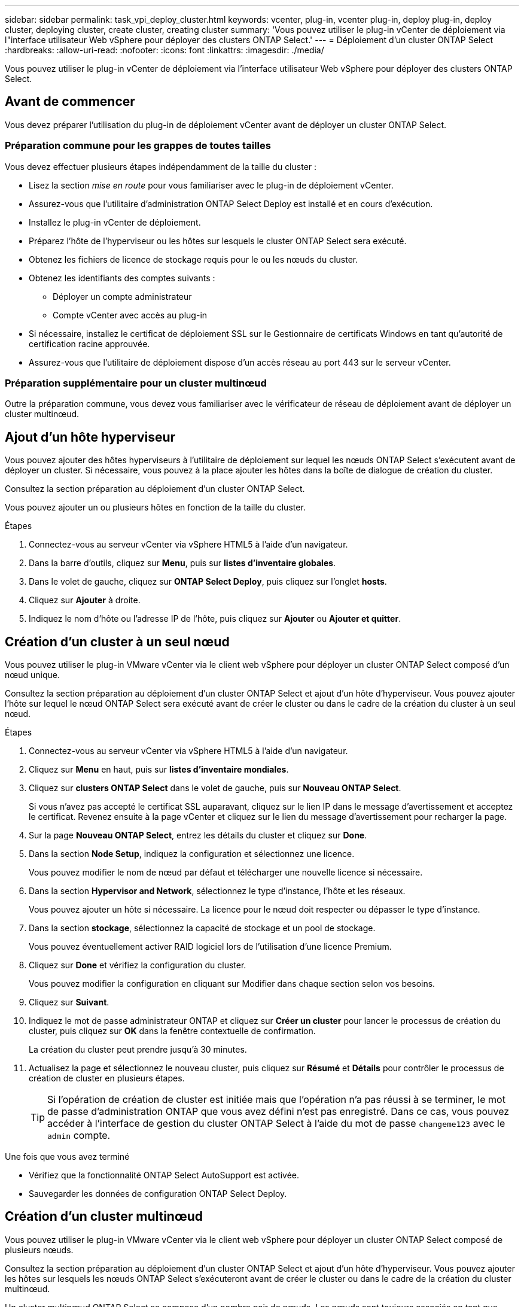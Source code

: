 ---
sidebar: sidebar 
permalink: task_vpi_deploy_cluster.html 
keywords: vcenter, plug-in, vcenter plug-in, deploy plug-in, deploy cluster, deploying cluster, create cluster, creating cluster 
summary: 'Vous pouvez utiliser le plug-in vCenter de déploiement via l"interface utilisateur Web vSphere pour déployer des clusters ONTAP Select.' 
---
= Déploiement d'un cluster ONTAP Select
:hardbreaks:
:allow-uri-read: 
:nofooter: 
:icons: font
:linkattrs: 
:imagesdir: ./media/


[role="lead"]
Vous pouvez utiliser le plug-in vCenter de déploiement via l'interface utilisateur Web vSphere pour déployer des clusters ONTAP Select.



== Avant de commencer

Vous devez préparer l'utilisation du plug-in de déploiement vCenter avant de déployer un cluster ONTAP Select.



=== Préparation commune pour les grappes de toutes tailles

Vous devez effectuer plusieurs étapes indépendamment de la taille du cluster :

* Lisez la section _mise en route_ pour vous familiariser avec le plug-in de déploiement vCenter.
* Assurez-vous que l'utilitaire d'administration ONTAP Select Deploy est installé et en cours d'exécution.
* Installez le plug-in vCenter de déploiement.
* Préparez l'hôte de l'hyperviseur ou les hôtes sur lesquels le cluster ONTAP Select sera exécuté.
* Obtenez les fichiers de licence de stockage requis pour le ou les nœuds du cluster.
* Obtenez les identifiants des comptes suivants :
+
** Déployer un compte administrateur
** Compte vCenter avec accès au plug-in


* Si nécessaire, installez le certificat de déploiement SSL sur le Gestionnaire de certificats Windows en tant qu'autorité de certification racine approuvée.
* Assurez-vous que l'utilitaire de déploiement dispose d'un accès réseau au port 443 sur le serveur vCenter.




=== Préparation supplémentaire pour un cluster multinœud

Outre la préparation commune, vous devez vous familiariser avec le vérificateur de réseau de déploiement avant de déployer un cluster multinœud.



== Ajout d'un hôte hyperviseur

Vous pouvez ajouter des hôtes hyperviseurs à l'utilitaire de déploiement sur lequel les nœuds ONTAP Select s'exécutent avant de déployer un cluster. Si nécessaire, vous pouvez à la place ajouter les hôtes dans la boîte de dialogue de création du cluster.

Consultez la section préparation au déploiement d'un cluster ONTAP Select.

Vous pouvez ajouter un ou plusieurs hôtes en fonction de la taille du cluster.

.Étapes
. Connectez-vous au serveur vCenter via vSphere HTML5 à l'aide d'un navigateur.
. Dans la barre d'outils, cliquez sur *Menu*, puis sur *listes d'inventaire globales*.
. Dans le volet de gauche, cliquez sur *ONTAP Select Deploy*, puis cliquez sur l'onglet *hosts*.
. Cliquez sur *Ajouter* à droite.
. Indiquez le nom d'hôte ou l'adresse IP de l'hôte, puis cliquez sur *Ajouter* ou *Ajouter et quitter*.




== Création d'un cluster à un seul nœud

Vous pouvez utiliser le plug-in VMware vCenter via le client web vSphere pour déployer un cluster ONTAP Select composé d'un nœud unique.

Consultez la section préparation au déploiement d'un cluster ONTAP Select et ajout d'un hôte d'hyperviseur. Vous pouvez ajouter l'hôte sur lequel le nœud ONTAP Select sera exécuté avant de créer le cluster ou dans le cadre de la création du cluster à un seul nœud.

.Étapes
. Connectez-vous au serveur vCenter via vSphere HTML5 à l'aide d'un navigateur.
. Cliquez sur *Menu* en haut, puis sur *listes d'inventaire mondiales*.
. Cliquez sur *clusters ONTAP Select* dans le volet de gauche, puis sur *Nouveau ONTAP Select*.
+
Si vous n'avez pas accepté le certificat SSL auparavant, cliquez sur le lien IP dans le message d'avertissement et acceptez le certificat. Revenez ensuite à la page vCenter et cliquez sur le lien du message d'avertissement pour recharger la page.

. Sur la page *Nouveau ONTAP Select*, entrez les détails du cluster et cliquez sur *Done*.
. Dans la section *Node Setup*, indiquez la configuration et sélectionnez une licence.
+
Vous pouvez modifier le nom de nœud par défaut et télécharger une nouvelle licence si nécessaire.

. Dans la section *Hypervisor and Network*, sélectionnez le type d'instance, l'hôte et les réseaux.
+
Vous pouvez ajouter un hôte si nécessaire. La licence pour le nœud doit respecter ou dépasser le type d'instance.

. Dans la section *stockage*, sélectionnez la capacité de stockage et un pool de stockage.
+
Vous pouvez éventuellement activer RAID logiciel lors de l'utilisation d'une licence Premium.

. Cliquez sur *Done* et vérifiez la configuration du cluster.
+
Vous pouvez modifier la configuration en cliquant sur Modifier dans chaque section selon vos besoins.

. Cliquez sur *Suivant*.
. Indiquez le mot de passe administrateur ONTAP et cliquez sur *Créer un cluster* pour lancer le processus de création du cluster, puis cliquez sur *OK* dans la fenêtre contextuelle de confirmation.
+
La création du cluster peut prendre jusqu'à 30 minutes.

. Actualisez la page et sélectionnez le nouveau cluster, puis cliquez sur *Résumé* et *Détails* pour contrôler le processus de création de cluster en plusieurs étapes.
+

TIP: Si l'opération de création de cluster est initiée mais que l'opération n'a pas réussi à se terminer, le mot de passe d'administration ONTAP que vous avez défini n'est pas enregistré. Dans ce cas, vous pouvez accéder à l'interface de gestion du cluster ONTAP Select à l'aide du mot de passe `changeme123` avec le `admin` compte.



.Une fois que vous avez terminé
* Vérifiez que la fonctionnalité ONTAP Select AutoSupport est activée.
* Sauvegarder les données de configuration ONTAP Select Deploy.




== Création d'un cluster multinœud

Vous pouvez utiliser le plug-in VMware vCenter via le client web vSphere pour déployer un cluster ONTAP Select composé de plusieurs nœuds.

Consultez la section préparation au déploiement d'un cluster ONTAP Select et ajout d'un hôte d'hyperviseur. Vous pouvez ajouter les hôtes sur lesquels les nœuds ONTAP Select s'exécuteront avant de créer le cluster ou dans le cadre de la création du cluster multinœud.

Un cluster multinœud ONTAP Select se compose d'un nombre pair de nœuds. Les nœuds sont toujours associés en tant que paires haute disponibilité.

.Étapes
. Connectez-vous au serveur vCenter via vSphere HTML5 à l'aide d'un navigateur.
. Cliquez sur *Menu* en haut, puis sur *listes d'inventaire mondiales*.
. Cliquez sur *clusters ONTAP Select* dans le volet de gauche, puis sur *Nouveau ONTAP Select*
+
Si vous n'avez pas accepté le certificat SSL auparavant, cliquez sur le lien IP dans le message d'avertissement et acceptez le certificat. Revenez ensuite à la page vCenter et cliquez sur le lien du message d'avertissement pour recharger la page.

. Sur la page *Nouveau ONTAP Select*, entrez les détails du cluster et cliquez sur *Done*.
+
Sauf si vous avez une raison de définir la taille de la MTU du cluster, vous devez accepter la valeur par défaut et autoriser le déploiement effectuer les ajustements nécessaires.

. Dans la section *Node Setup*, indiquez la configuration et sélectionnez les licences pour les deux nœuds de la paire HA.
+
Vous pouvez modifier les noms de nœud par défaut et télécharger de nouvelles licences si nécessaire.

. Dans la section *hyperviseur et réseau*, sélectionnez le type d'instance, l'hôte et les réseaux pour chaque nœud.
+
Vous pouvez ajouter un hôte si nécessaire. Vous devez sélectionner les trois réseaux. Le réseau interne ne peut pas être identique au réseau de gestion ou de données. Les licences pour les nœuds doivent respecter ou dépasser le type d'instance.

. Dans la section *stockage*, sélectionnez la capacité de stockage et un pool de stockage.
+
Vous pouvez éventuellement activer RAID logiciel lors de l'utilisation d'une licence Premium.

. Si le cluster comporte quatre nœuds ou plus, vous devez configurer les nœuds dans les paires haute disponibilité supplémentaires en suivant la procédure utilisée pour la première paire haute disponibilité.
. Cliquez sur *Done* et vérifiez la configuration du cluster.
+
Vous pouvez modifier la configuration en cliquant sur *Modifier* dans chaque section selon vos besoins.

. Vous pouvez également exécuter le vérificateur de connectivité réseau afin de tester la connectivité entre les nœuds sur le réseau de cluster interne.
. Cliquez sur *Suivant*.
. Indiquez le mot de passe administrateur ONTAP et cliquez sur *Créer un cluster* pour lancer le processus de création du cluster, puis cliquez sur *OK* dans la fenêtre contextuelle de confirmation.
+
La création du cluster peut prendre jusqu'à 30 minutes.

. Actualisez la page et sélectionnez le nouveau cluster, puis cliquez sur *Résumé* et *Détails* pour contrôler le processus de création de cluster en plusieurs étapes.
+

TIP: Si l'opération de création de cluster est initiée mais que l'opération n'a pas réussi à se terminer, le mot de passe d'administration ONTAP que vous avez défini n'est pas enregistré. Dans ce cas, vous pouvez accéder à l'interface de gestion du cluster ONTAP Select à l'aide du mot de passe `changeme123` avec le `admin` compte.



.Une fois que vous avez terminé
* Vérifiez que la fonctionnalité ONTAP Select AutoSupport est activée.
* Sauvegarder les données de configuration ONTAP Select Deploy.

